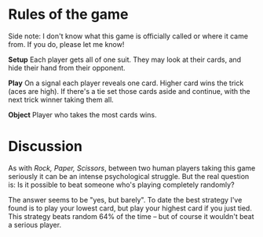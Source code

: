 * Rules of the game

Side note: I don't know what this game is officially called or where it came from. If you do, please let me know!

*Setup* Each player gets all of one suit. They may look at their cards, and hide their hand from their opponent.

*Play* On a signal each player reveals one card. Higher card wins the trick (aces are high). If there's a tie set those cards aside and continue, with the next trick winner taking them all.

*Object* Player who takes the most cards wins.

* Discussion

As with /Rock, Paper, Scissors/, between two human players taking this game seriously it can be an intense psychological struggle. But the real question is: Is it possible to beat someone who's playing completely randomly?

The answer seems to be "yes, but barely". To date the best strategy I've found is to play your lowest card, but play your highest card if you just tied. This strategy beats random 64% of the time -- but of course it wouldn't beat a serious player.
